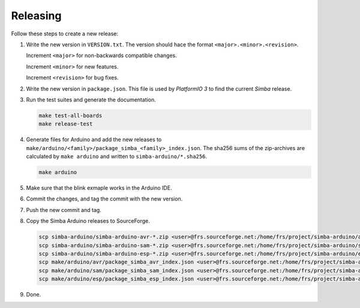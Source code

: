 Releasing
=========

Follow these steps to create a new release:

1. Write the new version in ``VERSION.txt``. The version should hace
   the format ``<major>.<minor>.<revision>``.

   Increment ``<major>`` for non-backwards compatible changes.

   Increment ``<minor>`` for new features.

   Increment ``<revision>`` for bug fixes.

2. Write the new version in ``package.json``. This file is used by
   `PlatformIO 3` to find the current `Simba` release.
   
3. Run the test suites and generate the documentation.

   .. code:: text

      make test-all-boards
      make release-test

4. Generate files for Arduino and add the new releases to
   ``make/arduino/<family>/package_simba_<family>_index.json``. The
   sha256 sums of the zip-archives are calculated by ``make arduino``
   and written to ``simba-arduino/*.sha256``.

   .. code:: text

      make arduino

5. Make sure that the blink exmaple works in the Arduino IDE.
      
6. Commit the changes, and tag the commit with the new version.

7. Push the new commit and tag.

8. Copy the Simba Arduino releases to SourceForge.

   .. code:: text

      scp simba-arduino/simba-arduino-avr-*.zip <user>@frs.sourceforge.net:/home/frs/project/simba-arduino/avr
      scp simba-arduino/simba-arduino-sam-*.zip <user>@frs.sourceforge.net:/home/frs/project/simba-arduino/sam
      scp simba-arduino/simba-arduino-esp-*.zip <user>@frs.sourceforge.net:/home/frs/project/simba-arduino/esp
      scp make/arduino/avr/package_simba_avr_index.json <user>@frs.sourceforge.net:/home/frs/project/simba-arduino/avr
      scp make/arduino/sam/package_simba_sam_index.json <user>@frs.sourceforge.net:/home/frs/project/simba-arduino/sam
      scp make/arduino/esp/package_simba_esp_index.json <user>@frs.sourceforge.net:/home/frs/project/simba-arduino/esp
      
9. Done.
